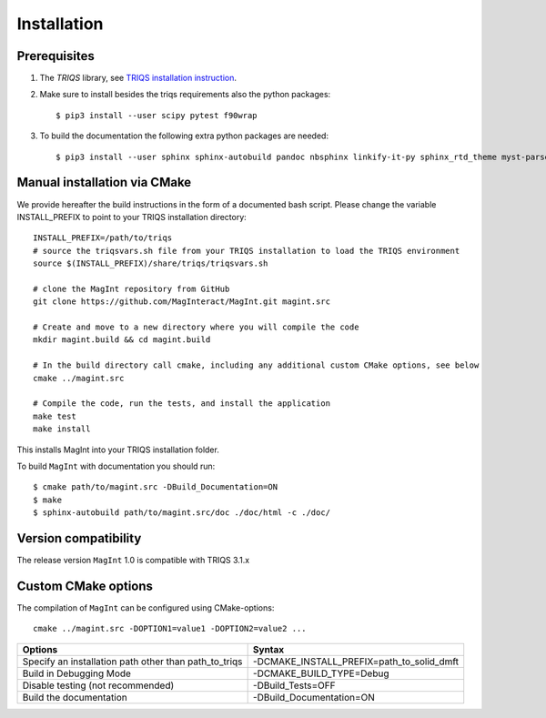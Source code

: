 .. highlight:: bash
.. _installation:

Installation 
#############

Prerequisites
-------------

#. The `TRIQS` library, see `TRIQS installation instruction <https://triqs.github.io/triqs/latest/install.html>`_.

#. Make sure to install besides the triqs requirements also the python packages::

     $ pip3 install --user scipy pytest f90wrap

#. To build the documentation the following extra python packages are needed::

     $ pip3 install --user sphinx sphinx-autobuild pandoc nbsphinx linkify-it-py sphinx_rtd_theme myst-parser



Manual installation via CMake
-----------------------------

We provide hereafter the build instructions in the form of a documented bash script. Please change the variable
INSTALL_PREFIX to point to your TRIQS installation directory::
    
    INSTALL_PREFIX=/path/to/triqs
    # source the triqsvars.sh file from your TRIQS installation to load the TRIQS environment
    source $(INSTALL_PREFIX)/share/triqs/triqsvars.sh

    # clone the MagInt repository from GitHub
    git clone https://github.com/MagInteract/MagInt.git magint.src

    # Create and move to a new directory where you will compile the code
    mkdir magint.build && cd magint.build

    # In the build directory call cmake, including any additional custom CMake options, see below
    cmake ../magint.src

    # Compile the code, run the tests, and install the application
    make test
    make install

This installs MagInt into your TRIQS installation folder.

To build ``MagInt`` with documentation you should run::

     $ cmake path/to/magint.src -DBuild_Documentation=ON
     $ make 
     $ sphinx-autobuild path/to/magint.src/doc ./doc/html -c ./doc/


Version compatibility
---------------------

The release version ``MagInt`` 1.0 is compatible with TRIQS 3.1.x

Custom CMake options
--------------------

The compilation of ``MagInt`` can be configured using CMake-options::

    cmake ../magint.src -DOPTION1=value1 -DOPTION2=value2 ...

+-----------------------------------------------------------------+-----------------------------------------------+
| Options                                                         | Syntax                                        |
+=================================================================+===============================================+
| Specify an installation path other than path_to_triqs           | -DCMAKE_INSTALL_PREFIX=path_to_solid_dmft     |
+-----------------------------------------------------------------+-----------------------------------------------+
| Build in Debugging Mode                                         | -DCMAKE_BUILD_TYPE=Debug                      |
+-----------------------------------------------------------------+-----------------------------------------------+
| Disable testing (not recommended)                               | -DBuild_Tests=OFF                             |
+-----------------------------------------------------------------+-----------------------------------------------+
| Build the documentation                                         | -DBuild_Documentation=ON                      |
+-----------------------------------------------------------------+-----------------------------------------------+
